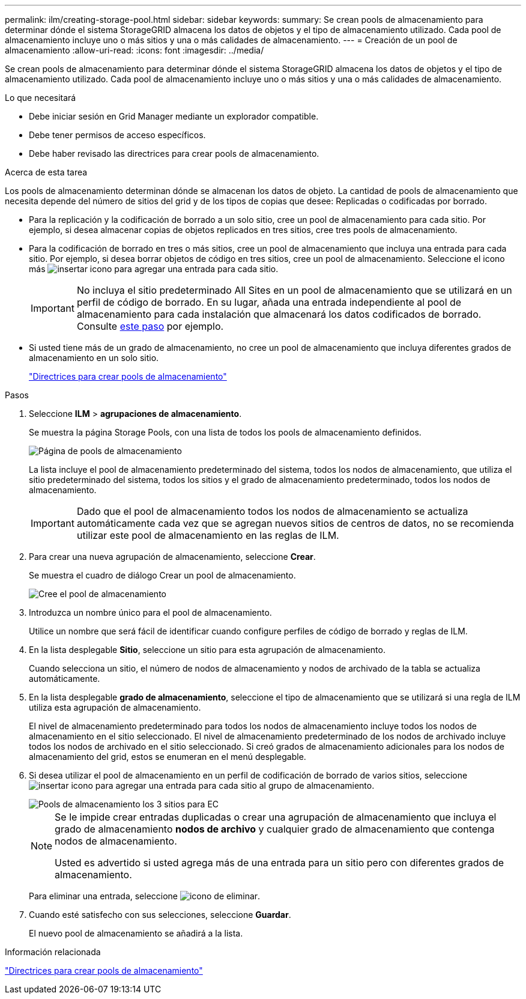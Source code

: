 ---
permalink: ilm/creating-storage-pool.html 
sidebar: sidebar 
keywords:  
summary: Se crean pools de almacenamiento para determinar dónde el sistema StorageGRID almacena los datos de objetos y el tipo de almacenamiento utilizado. Cada pool de almacenamiento incluye uno o más sitios y una o más calidades de almacenamiento. 
---
= Creación de un pool de almacenamiento
:allow-uri-read: 
:icons: font
:imagesdir: ../media/


[role="lead"]
Se crean pools de almacenamiento para determinar dónde el sistema StorageGRID almacena los datos de objetos y el tipo de almacenamiento utilizado. Cada pool de almacenamiento incluye uno o más sitios y una o más calidades de almacenamiento.

.Lo que necesitará
* Debe iniciar sesión en Grid Manager mediante un explorador compatible.
* Debe tener permisos de acceso específicos.
* Debe haber revisado las directrices para crear pools de almacenamiento.


.Acerca de esta tarea
Los pools de almacenamiento determinan dónde se almacenan los datos de objeto. La cantidad de pools de almacenamiento que necesita depende del número de sitios del grid y de los tipos de copias que desee: Replicadas o codificadas por borrado.

* Para la replicación y la codificación de borrado a un solo sitio, cree un pool de almacenamiento para cada sitio. Por ejemplo, si desea almacenar copias de objetos replicados en tres sitios, cree tres pools de almacenamiento.
* Para la codificación de borrado en tres o más sitios, cree un pool de almacenamiento que incluya una entrada para cada sitio. Por ejemplo, si desea borrar objetos de código en tres sitios, cree un pool de almacenamiento. Seleccione el icono más image:../media/icon_plus_sign_black_on_white.gif["insertar icono"] para agregar una entrada para cada sitio.
+

IMPORTANT: No incluya el sitio predeterminado All Sites en un pool de almacenamiento que se utilizará en un perfil de código de borrado. En su lugar, añada una entrada independiente al pool de almacenamiento para cada instalación que almacenará los datos codificados de borrado. Consulte <<entries,este paso>> por ejemplo.

* Si usted tiene más de un grado de almacenamiento, no cree un pool de almacenamiento que incluya diferentes grados de almacenamiento en un solo sitio.
+
link:guidelines-for-creating-storage-pools.html["Directrices para crear pools de almacenamiento"]



.Pasos
. Seleccione *ILM* > *agrupaciones de almacenamiento*.
+
Se muestra la página Storage Pools, con una lista de todos los pools de almacenamiento definidos.

+
image::../media/storage_pools_page.png[Página de pools de almacenamiento]

+
La lista incluye el pool de almacenamiento predeterminado del sistema, todos los nodos de almacenamiento, que utiliza el sitio predeterminado del sistema, todos los sitios y el grado de almacenamiento predeterminado, todos los nodos de almacenamiento.

+

IMPORTANT: Dado que el pool de almacenamiento todos los nodos de almacenamiento se actualiza automáticamente cada vez que se agregan nuevos sitios de centros de datos, no se recomienda utilizar este pool de almacenamiento en las reglas de ILM.

. Para crear una nueva agrupación de almacenamiento, seleccione *Crear*.
+
Se muestra el cuadro de diálogo Crear un pool de almacenamiento.

+
image::../media/create_storage_pool.png[Cree el pool de almacenamiento]

. Introduzca un nombre único para el pool de almacenamiento.
+
Utilice un nombre que será fácil de identificar cuando configure perfiles de código de borrado y reglas de ILM.

. En la lista desplegable *Sitio*, seleccione un sitio para esta agrupación de almacenamiento.
+
Cuando selecciona un sitio, el número de nodos de almacenamiento y nodos de archivado de la tabla se actualiza automáticamente.

. En la lista desplegable *grado de almacenamiento*, seleccione el tipo de almacenamiento que se utilizará si una regla de ILM utiliza esta agrupación de almacenamiento.
+
El nivel de almacenamiento predeterminado para todos los nodos de almacenamiento incluye todos los nodos de almacenamiento en el sitio seleccionado. El nivel de almacenamiento predeterminado de los nodos de archivado incluye todos los nodos de archivado en el sitio seleccionado. Si creó grados de almacenamiento adicionales para los nodos de almacenamiento del grid, estos se enumeran en el menú desplegable.

. [[entradas]]Si desea utilizar el pool de almacenamiento en un perfil de codificación de borrado de varios sitios, seleccione image:../media/icon_plus_sign_black_on_white.gif["insertar icono"] para agregar una entrada para cada sitio al grupo de almacenamiento.
+
image::../media/storage_pools_all_3_sites_for_ec.png[Pools de almacenamiento los 3 sitios para EC]

+
[NOTE]
====
Se le impide crear entradas duplicadas o crear una agrupación de almacenamiento que incluya el grado de almacenamiento *nodos de archivo* y cualquier grado de almacenamiento que contenga nodos de almacenamiento.

Usted es advertido si usted agrega más de una entrada para un sitio pero con diferentes grados de almacenamiento.

====
+
Para eliminar una entrada, seleccione image:../media/icon_nms_delete_new.gif["icono de eliminar"].

. Cuando esté satisfecho con sus selecciones, seleccione *Guardar*.
+
El nuevo pool de almacenamiento se añadirá a la lista.



.Información relacionada
link:guidelines-for-creating-storage-pools.html["Directrices para crear pools de almacenamiento"]
